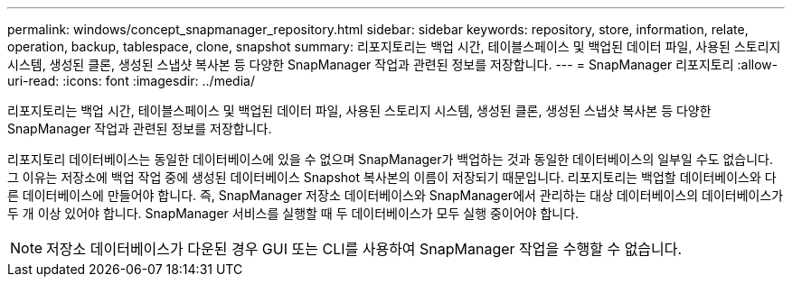 ---
permalink: windows/concept_snapmanager_repository.html 
sidebar: sidebar 
keywords: repository, store, information, relate, operation, backup, tablespace, clone, snapshot 
summary: 리포지토리는 백업 시간, 테이블스페이스 및 백업된 데이터 파일, 사용된 스토리지 시스템, 생성된 클론, 생성된 스냅샷 복사본 등 다양한 SnapManager 작업과 관련된 정보를 저장합니다. 
---
= SnapManager 리포지토리
:allow-uri-read: 
:icons: font
:imagesdir: ../media/


[role="lead"]
리포지토리는 백업 시간, 테이블스페이스 및 백업된 데이터 파일, 사용된 스토리지 시스템, 생성된 클론, 생성된 스냅샷 복사본 등 다양한 SnapManager 작업과 관련된 정보를 저장합니다.

리포지토리 데이터베이스는 동일한 데이터베이스에 있을 수 없으며 SnapManager가 백업하는 것과 동일한 데이터베이스의 일부일 수도 없습니다. 그 이유는 저장소에 백업 작업 중에 생성된 데이터베이스 Snapshot 복사본의 이름이 저장되기 때문입니다. 리포지토리는 백업할 데이터베이스와 다른 데이터베이스에 만들어야 합니다. 즉, SnapManager 저장소 데이터베이스와 SnapManager에서 관리하는 대상 데이터베이스의 데이터베이스가 두 개 이상 있어야 합니다. SnapManager 서비스를 실행할 때 두 데이터베이스가 모두 실행 중이어야 합니다.


NOTE: 저장소 데이터베이스가 다운된 경우 GUI 또는 CLI를 사용하여 SnapManager 작업을 수행할 수 없습니다.
